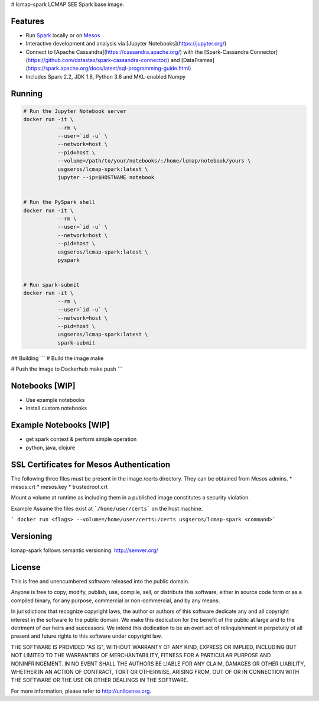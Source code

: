 # lcmap-spark
LCMAP SEE Spark base image.

Features
--------
* Run `Spark <https://spark.apache.org/docs/latest/>`_  locally or on `Mesos <https://mesos.apache.org/>`_
* Interactive development and analysis via [Jupyter Notebooks](https://jupyter.org/)
* Connect to [Apache Cassandra](https://cassandra.apache.org/) with the [Spark-Cassandra Connector](https://github.com/datastax/spark-cassandra-connector/) and [DataFrames](https://spark.apache.org/docs/latest/sql-programming-guide.html)
* Includes Spark 2.2, JDK 1.8, Python 3.6 and MKL-enabled Numpy 

Running
-------

.. code-block:: bash

    # Run the Jupyter Notebook server
    docker run -it \
               --rm \
               --user=`id -u` \
               --network=host \
               --pid=host \
               --volume=/path/to/your/notebooks/:/home/lcmap/notebook/yours \
               usgseros/lcmap-spark:latest \
               jupyter --ip=$HOSTNAME notebook


    # Run the PySpark shell
    docker run -it \
               --rm \
               --user=`id -u` \
               --network=host \
               --pid=host \
               usgseros/lcmap-spark:latest \
               pyspark


    # Run spark-submit
    docker run -it \
               --rm \
               --user=`id -u` \
               --network=host \
               --pid=host \
               usgseros/lcmap-spark:latest \
               spark-submit


## Building
```
# Build the image
make

# Push the image to Dockerhub
make push
```

Notebooks [WIP]
---------------
* Use example notebooks
* Install custom notebooks

Example Notebooks [WIP]
-----------------------
* get spark context & perform simple operation
* python, java, clojure

SSL Certificates for Mesos Authentication
-----------------------------------------
The following three files must be present in the image /certs directory.  They can be obtained from
Mesos admins.
* mesos.crt
* mesos.key
* trustedroot.crt

Mount a volume at runtime as including them in a published image constitutes a security violation.

Example
Assume the files exist at ```/home/user/certs``` on the host machine.

``` docker run <flags> --volume=/home/user/certs:/certs usgseros/lcmap-spark <command>```

Versioning
----------
lcmap-spark follows semantic versioning: http://semver.org/

License
-------
This is free and unencumbered software released into the public domain.

Anyone is free to copy, modify, publish, use, compile, sell, or
distribute this software, either in source code form or as a compiled
binary, for any purpose, commercial or non-commercial, and by any
means.

In jurisdictions that recognize copyright laws, the author or authors
of this software dedicate any and all copyright interest in the
software to the public domain. We make this dedication for the benefit
of the public at large and to the detriment of our heirs and
successors. We intend this dedication to be an overt act of
relinquishment in perpetuity of all present and future rights to this
software under copyright law.

THE SOFTWARE IS PROVIDED "AS IS", WITHOUT WARRANTY OF ANY KIND,
EXPRESS OR IMPLIED, INCLUDING BUT NOT LIMITED TO THE WARRANTIES OF
MERCHANTABILITY, FITNESS FOR A PARTICULAR PURPOSE AND NONINFRINGEMENT.
IN NO EVENT SHALL THE AUTHORS BE LIABLE FOR ANY CLAIM, DAMAGES OR
OTHER LIABILITY, WHETHER IN AN ACTION OF CONTRACT, TORT OR OTHERWISE,
ARISING FROM, OUT OF OR IN CONNECTION WITH THE SOFTWARE OR THE USE OR
OTHER DEALINGS IN THE SOFTWARE.

For more information, please refer to http://unlicense.org.
